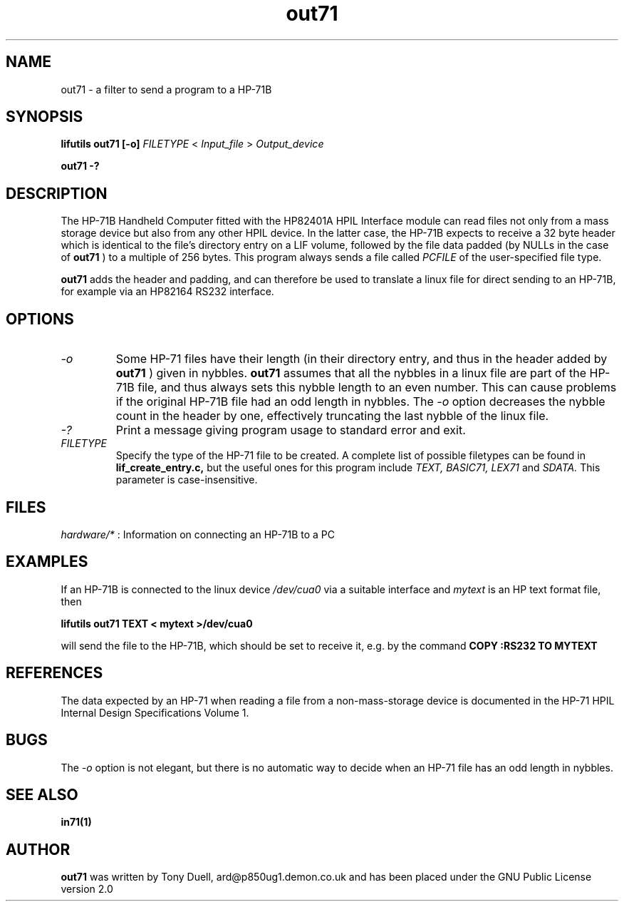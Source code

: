 .TH out71 1 05-November-2024 "LIF Utilities" "LIF Utilities"
.SH NAME
out71 \- a filter to send a program to a HP-71B
.SH SYNOPSIS
.B lifutils out71 [\-o] 
.I FILETYPE
<
.I Input_file
> 
.I Output_device
.PP
.B out71 \-?
.SH DESCRIPTION
The HP-71B Handheld Computer fitted with the HP82401A HPIL Interface 
module can read files not only from a mass storage device but also from 
any other HPIL device. In the latter case, the HP-71B expects to receive a 
32 byte header which is identical to the file's directory entry on a LIF 
volume, followed by the file data padded (by NULLs in the case of 
.B out71
) to a multiple of 256 bytes. This program always sends a file called
.I PCFILE
of the user-specified file type.
.PP
.B out71
adds the header and padding, and can therefore be used to translate a 
linux file for direct sending to an HP-71B, for example via an HP82164 RS232
interface. 
.SH OPTIONS
.TP
.I \-o
Some HP-71 files have their length (in their directory entry, and thus in 
the header added by 
.B out71
) given in nybbles. 
.B out71
assumes that all the nybbles in a linux file are part of the HP-71B file, 
and thus always sets this nybble length to an even number. This can 
cause problems if the original HP-71B file had an odd length in nybbles.
The 
.I \-o
option decreases the nybble count in the header by one, effectively 
truncating the last nybble of the linux file.
.TP
.I \-?
Print a message giving program usage to standard error and exit.
.TP 
.I FILETYPE
Specify the type of the HP-71 file to be created. A complete list of 
possible filetypes can be found in 
.B lif_create_entry.c,
but the useful ones for this program include
.I TEXT, BASIC71, LEX71 
and 
.I SDATA.
This parameter is case-insensitive.
.SH FILES
.I hardware/*
: Information on connecting an HP-71B to a PC
.SH EXAMPLES
If an HP-71B is connected to the linux device
.I /dev/cua0
via a suitable interface and 
.I mytext
is an HP text format file, then 
.PP
.B lifutils out71 TEXT < mytext >/dev/cua0
.PP
will send the file to the HP-71B, which should be set to receive it, e.g. 
by the command
.B COPY :RS232 TO MYTEXT
.SH REFERENCES
The data expected by an HP-71 when reading a file from a non-mass-storage 
device is documented in the HP-71 HPIL Internal Design Specifications 
Volume 1.
.SH BUGS
The
.I \-o
option is not elegant, but there is no automatic way to decide when an HP-71
file has an odd length in nybbles.
.SH SEE ALSO
.B in71(1)
.SH AUTHOR
.B out71
was written by Tony Duell, ard@p850ug1.demon.co.uk and has been placed 
under the GNU Public License version 2.0
